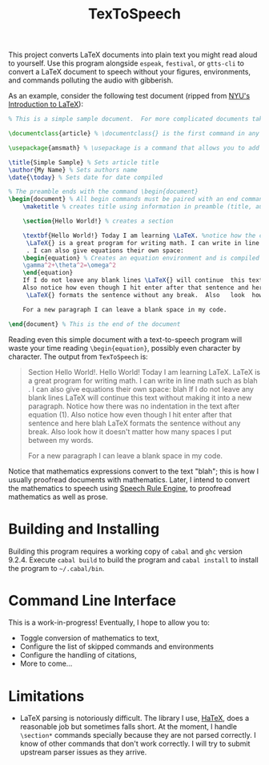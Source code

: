 #+title: TexToSpeech

This project converts LaTeX documents into plain text you might read aloud to yourself. Use this program alongside =espeak=, =festival=, or =gtts-cli= to convert a LaTeX document to speech without your figures, environments, and commands polluting the audio with gibberish.

As an example, consider the following test document (ripped from [[https://guides.nyu.edu/LaTeX/sample-document][NYU's Introduction to LaTeX]]):
#+begin_src latex
% This is a simple sample document.  For more complicated documents take a look in the exercise tab. Note that everything that comes after a % symbol is treated as comment and ignored when the code is compiled.

\documentclass{article} % \documentclass{} is the first command in any LaTeX code.  It is used to define what kind of document you are creating such as an article or a book, and begins the document preamble

\usepackage{amsmath} % \usepackage is a command that allows you to add functionality to your LaTeX code

\title{Simple Sample} % Sets article title
\author{My Name} % Sets authors name
\date{\today} % Sets date for date compiled

% The preamble ends with the command \begin{document}
\begin{document} % All begin commands must be paired with an end command somewhere
    \maketitle % creates title using information in preamble (title, author, date)

    \section{Hello World!} % creates a section

    \textbf{Hello World!} Today I am learning \LaTeX. %notice how the command will end at the first non-alphabet charecter such as the . after \LaTeX
     \LaTeX{} is a great program for writing math. I can write in line math such as $a^2+b^2=c^2$ %$ tells LaTexX to compile as math
     . I can also give equations their own space:
    \begin{equation} % Creates an equation environment and is compiled as math
    \gamma^2+\theta^2=\omega^2
    \end{equation}
    If I do not leave any blank lines \LaTeX{} will continue  this text without making it into a new paragraph.  Notice how there was no indentation in the text after equation (1).
    Also notice how even though I hit enter after that sentence and here $\downarrow$
     \LaTeX{} formats the sentence without any break.  Also   look  how      it   doesn't     matter          how    many  spaces     I put     between       my    words.

    For a new paragraph I can leave a blank space in my code.

\end{document} % This is the end of the document
#+end_src

Reading even this simple document with a text-to-speech program will waste your time reading =\begin{equation}=, possibly even character by character. The output from =TexToSpeech= is:

#+begin_quote

Section Hello World!.
Hello World! Today I am learning LaTeX. LaTeX is a great program for writing math. I can write in line math such as blah . I can also give equations their own space:
blah
If I do not leave any blank lines LaTeX will continue this text without making it into a new paragraph. Notice how there was no indentation in the text after equation (1).
Also notice how even though I hit enter after that sentence and here blah
LaTeX formats the sentence without any break. Also look how it doesn't matter how many spaces I put between my words.

For a new paragraph I can leave a blank space in my code.

#+end_quote

Notice that mathematics expressions convert to the text "blah"; this is how I usually proofread documents with mathematics. Later, I intend to convert the mathematics to speech using [[https://github.com/Speech-Rule-Engine/speech-rule-engine][Speech Rule Engine]], to proofread mathematics as well as prose.

* Building and Installing
Building this program requires a working copy of =cabal= and =ghc= version 9.2.4. Execute =cabal build= to build the program and =cabal install= to install the program to =~/.cabal/bin=.
* Command Line Interface
This is a work-in-progress! Eventually, I hope to allow you to:
- Toggle conversion of mathematics to text,
- Configure the list of skipped commands and environments
- Configure the handling of citations,
- More to come...
* Limitations
- LaTeX parsing is notoriously difficult. The library I use, [[https://github.com/Daniel-Diaz/HaTeX][HaTeX]], does a reasonable job but sometimes falls short. At the moment, I handle =\section*= commands specially because they are not parsed correctly. I know of other commands that don't work correctly. I will try to submit upstream parser issues as they arrive.
